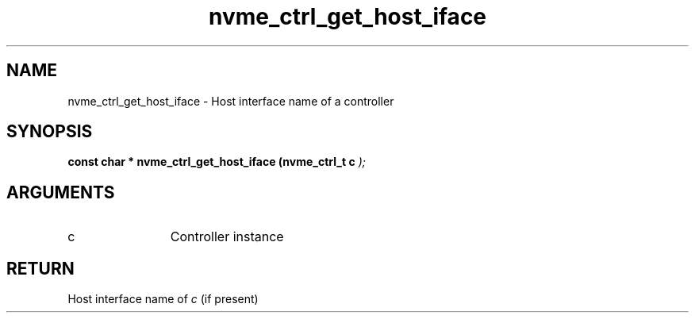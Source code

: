 .TH "nvme_ctrl_get_host_iface" 9 "nvme_ctrl_get_host_iface" "April 2022" "libnvme API manual" LINUX
.SH NAME
nvme_ctrl_get_host_iface \- Host interface name of a controller
.SH SYNOPSIS
.B "const char *" nvme_ctrl_get_host_iface
.BI "(nvme_ctrl_t c "  ");"
.SH ARGUMENTS
.IP "c" 12
Controller instance
.SH "RETURN"
Host interface name of \fIc\fP (if present)

